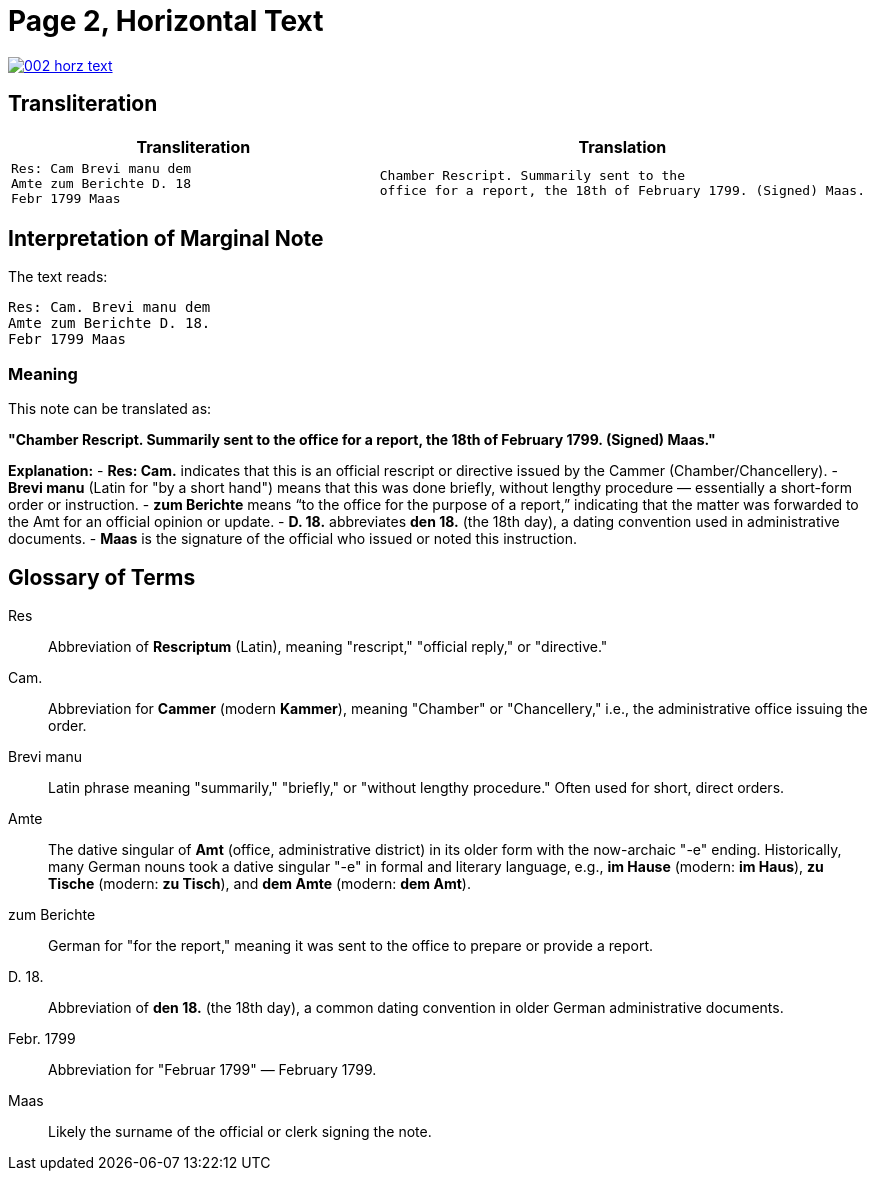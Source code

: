 = Page 2, Horizontal Text

image::002-horz-text.png[link=self]

== Transliteration

[cols="a,a"]
|===
|Transliteration|Translation

|
[verse]
____
Res: Cam Brevi manu dem
Amte zum Berichte D. 18
Febr 1799 Maas
____

|
[verse]
____
Chamber Rescript. Summarily sent to the
office for a report, the 18th of February 1799. (Signed) Maas.
____
|===

== Interpretation of Marginal Note

The text reads:

[verse]
____
Res: Cam. Brevi manu dem
Amte zum Berichte D. 18.
Febr 1799 Maas
____

=== Meaning
This note can be translated as:

*"Chamber Rescript. Summarily sent to the office for a report, the 18th of February 1799. (Signed) Maas."*

**Explanation:**
- *Res: Cam.* indicates that this is an official rescript or directive issued by the Cammer (Chamber/Chancellery).
- *Brevi manu* (Latin for "by a short hand") means that this was done briefly, without lengthy procedure — essentially a short-form order or instruction.
- *zum Berichte* means “to the office for the purpose of a report,” indicating that the matter was forwarded to the Amt for an official opinion or update.
- *D. 18.* abbreviates *den 18.* (the 18th day), a dating convention used in administrative documents.
- *Maas* is the signature of the official who issued or noted this instruction.

== Glossary of Terms

[glossary]
Res:: Abbreviation of *Rescriptum* (Latin), meaning "rescript," "official reply," or "directive."

Cam.:: Abbreviation for *Cammer* (modern *Kammer*), meaning "Chamber" or "Chancellery," i.e., the administrative office issuing the order.

Brevi manu:: Latin phrase meaning "summarily," "briefly," or "without lengthy procedure." Often used for short, direct orders.

Amte:: The dative singular of *Amt* (office, administrative district) in its older form with the now-archaic "-e" ending. Historically, many German nouns took a dative singular "-e" in formal and literary language, e.g., *im Hause* (modern: *im Haus*), *zu Tische* (modern: *zu Tisch*), and *dem Amte* (modern: *dem Amt*).

zum Berichte:: German for "for the report," meaning it was sent to the office to prepare or provide a report.

D. 18.:: Abbreviation of *den 18.* (the 18th day), a common dating convention in older German administrative documents.

Febr. 1799:: Abbreviation for "Februar 1799" — February 1799.

Maas:: Likely the surname of the official or clerk signing the note.

